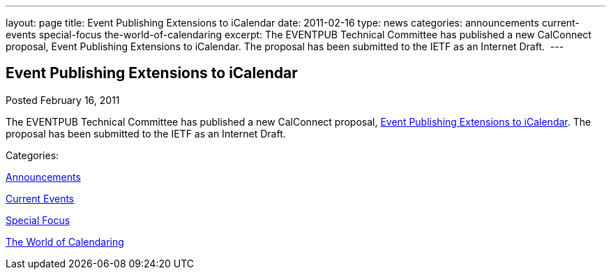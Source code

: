 ---
layout: page
title: Event Publishing Extensions to iCalendar
date: 2011-02-16
type: news
categories: announcements current-events special-focus the-world-of-calendaring
excerpt: The EVENTPUB Technical Committee has published a new CalConnect proposal, Event Publishing Extensions to iCalendar. The proposal has been submitted to the IETF as an Internet Draft. 
---

== Event Publishing Extensions to iCalendar

[[node-267]]
Posted February 16, 2011 

The EVENTPUB Technical Committee has published a new CalConnect proposal, link://CD1101%20Eventpub%20iCalendar%20Extensions.shtml[Event Publishing Extensions to iCalendar]. The proposal&nbsp;has been submitted to the IETF as an Internet Draft.&nbsp;



Categories:&nbsp;

link:/news/announcements[Announcements]

link:/news/current-events[Current Events]

link:/news/special-focus[Special Focus]

link:/news/the-world-of-calendaring[The World of Calendaring]

